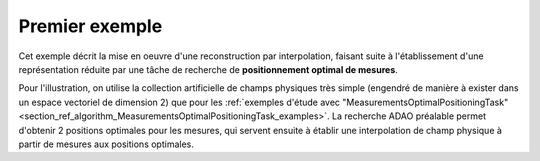 .. index:: single: InterpolationByReducedModelTask (example)

Premier exemple
...............

Cet exemple décrit la mise en oeuvre d'une reconstruction par interpolation,
faisant suite à l'établissement d'une représentation réduite par une tâche de
recherche de **positionnement optimal de mesures**.

Pour l'illustration, on utilise la collection artificielle de champs physiques
très simple (engendré de manière à exister dans un espace vectoriel de
dimension 2) que pour les :ref:`exemples d'étude avec
"MeasurementsOptimalPositioningTask"<section_ref_algorithm_MeasurementsOptimalPositioningTask_examples>`.
La recherche ADAO préalable permet d'obtenir 2 positions optimales pour les
mesures, qui servent ensuite à établir une interpolation de champ physique à
partir de mesures aux positions optimales.
